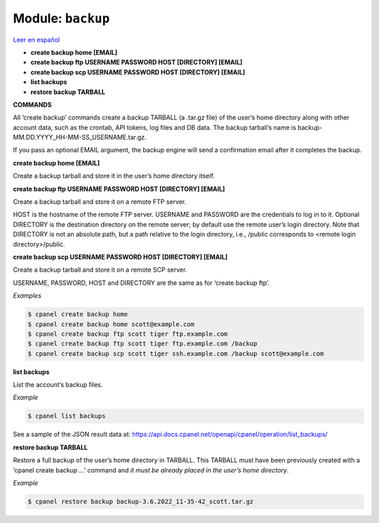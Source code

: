 ..
   Do not edit this .rst file directly — it’s generated programmatically.
   See doc/reference.sh.

==================================================
Module: ``backup``
==================================================

`Leer en español </es/latest/reference/backup.html>`_

- **create backup home [EMAIL]**
- **create backup ftp USERNAME PASSWORD HOST [DIRECTORY] [EMAIL]**
- **create backup scp USERNAME PASSWORD HOST [DIRECTORY] [EMAIL]**
- **list backups**
- **restore backup TARBALL**

**COMMANDS**


All ‘create backup’ commands create a backup TARBALL (a .tar.gz file) of
the user’s home directory along with other account data, such as the crontab,
API tokens, log files and DB data. The backup tarball’s name is
backup-MM.DD.YYYY_HH-MM-SS_USERNAME.tar.gz.

If you pass an optional EMAIL argument, the backup engine will send a
confirmation email after it completes the backup.

**create backup home [EMAIL]**

Create a backup tarball and store it in the user’s home directory itself.

**create backup ftp USERNAME PASSWORD HOST [DIRECTORY] [EMAIL]**

Create a backup tarball and store it on a remote FTP server.

HOST is the hostname of the remote FTP server.
USERNAME and PASSWORD are the credentials to log in to it.
Optional DIRECTORY is the destination directory on the remote server;
by default use the remote user’s login directory. Note that DIRECTORY
is not an absolute path, but a path relative to the login directory, i.e.,
/public corresponds to <remote login directory>/public.

**create backup scp USERNAME PASSWORD HOST [DIRECTORY] [EMAIL]**

Create a backup tarball and store it on a remote SCP server.

USERNAME, PASSWORD, HOST and DIRECTORY are the same as for ‘create backup ftp’.

*Examples*

.. code:: sh

    $ cpanel create backup home
    $ cpanel create backup home scott@example.com
    $ cpanel create backup ftp scott tiger ftp.example.com
    $ cpanel create backup ftp scott tiger ftp.example.com /backup
    $ cpanel create backup scp scott tiger ssh.example.com /backup scott@example.com

**list backups**

List the account’s backup files.

*Example*

.. code:: sh

    $ cpanel list backups

See a sample of the JSON result data at:
https://api.docs.cpanel.net/openapi/cpanel/operation/list_backups/

**restore backup TARBALL**

Restore a full backup of the user’s home directory in TARBALL.
This TARBALL must have been previously created with a ‘cpanel create backup ...’ command
and *it must be already placed in the user’s home directory*.

*Example*

.. code:: sh

    $ cpanel restore backup backup-3.6.2022_11-35-42_scott.tar.gz


